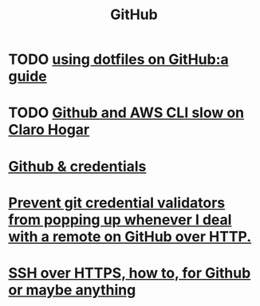 :PROPERTIES:
:ID:       f7b815da-77db-4abb-9268-6f4ac7758897
:END:
#+title: GitHub
* TODO [[https://github.com/JeffreyBenjaminBrown/public_notes_with_github-navigable_links/blob/master/using_dotfiles_on_github_a_guide.org][using dotfiles on GitHub:a guide]]
* TODO [[https://github.com/JeffreyBenjaminBrown/public_notes_with_github-navigable_links/blob/master/github_and_aws_cli_slow_on_claro_hogar.org][Github and AWS CLI slow on Claro Hogar]]
* [[https://github.com/JeffreyBenjaminBrown/public_notes_with_github-navigable_links/blob/master/github_credentials.org][Github & credentials]]
* [[https://github.com/JeffreyBenjaminBrown/public_notes_with_github-navigable_links/blob/master/prevent_git_credential_validators_from_popping_up_whenever_i_deal_with_a_remote_on_github_over_http.org][Prevent git credential validators from popping up whenever I deal with a remote on GitHub over HTTP.]]
* [[https://github.com/JeffreyBenjaminBrown/public_notes_with_github-navigable_links/blob/master/ssh_over_https_at_least_for_github.org][SSH over HTTPS, how to, for Github or maybe anything]]
